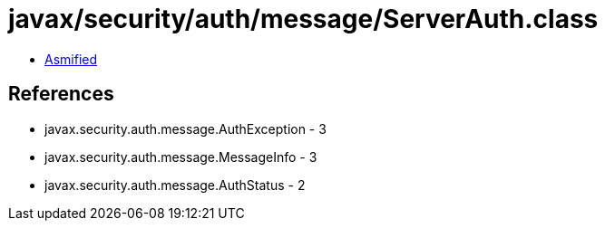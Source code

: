 = javax/security/auth/message/ServerAuth.class

 - link:ServerAuth-asmified.java[Asmified]

== References

 - javax.security.auth.message.AuthException - 3
 - javax.security.auth.message.MessageInfo - 3
 - javax.security.auth.message.AuthStatus - 2
